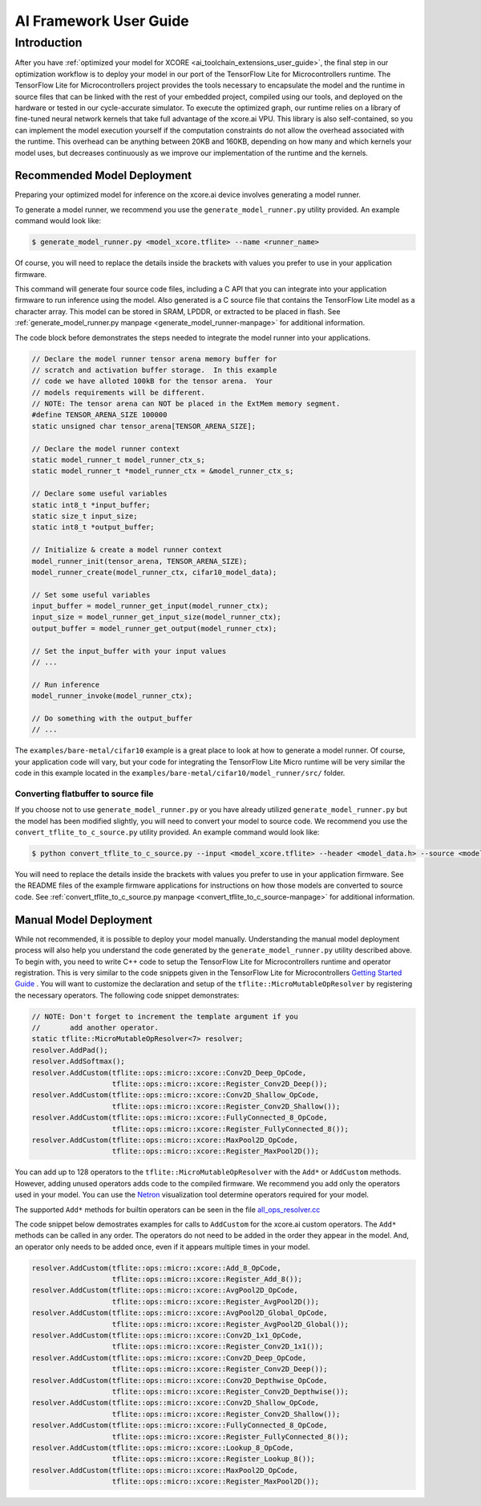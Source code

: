 .. _ai_framework_user_guide:

#######################
AI Framework User Guide
#######################

************
Introduction
************

After you have :ref:`optimized your model for XCORE <ai_toolchain_extensions_user_guide>`, the final step in our optimization workflow is to deploy your model in our port of the TensorFlow Lite for Microcontrollers runtime. The TensorFlow Lite for Microcontrollers project provides the tools necessary to encapsulate the model and the runtime in source files that can be linked with the rest of your embedded project, compiled using our tools, and deployed on the hardware or tested in our cycle-accurate simulator. To execute the optimized graph, our runtime relies on a library of fine-tuned neural network kernels that take full advantage of the xcore.ai VPU. This library is also self-contained, so you can implement the model execution yourself if the computation constraints do not allow the overhead associated with the runtime. This overhead can be anything between 20KB and 160KB, depending on how many and which kernels your model uses, but decreases continuously as we improve our implementation of the runtime and the kernels.

Recommended Model Deployment
============================

Preparing your optimized model for inference on the xcore.ai device involves generating a model runner.

To generate a model runner, we recommend you use the ``generate_model_runner.py`` utility provided.  An example command would look like:

.. code-block:: console

    $ generate_model_runner.py <model_xcore.tflite> --name <runner_name>

Of course, you will need to replace the details inside the brackets with values you prefer to use in your application firmware.  

This command will generate four source code files, including a C API that you can integrate into your application firmware to run inference using the model.  Also generated is a C source file that contains the TensorFlow Lite model as a character array.  This model can be stored in SRAM, LPDDR, or extracted to be placed in flash.  See :ref:`generate_model_runner.py manpage <generate_model_runner-manpage>` for additional information.

The code block before demonstrates the steps needed to integrate the model runner into your applications.

.. code-block:: c

    // Declare the model runner tensor arena memory buffer for 
    // scratch and activation buffer storage.  In this example
    // code we have alloted 100kB for the tensor arena.  Your
    // models requirements will be different.
    // NOTE: The tensor arena can NOT be placed in the ExtMem memory segment.
    #define TENSOR_ARENA_SIZE 100000
    static unsigned char tensor_arena[TENSOR_ARENA_SIZE];

    // Declare the model runner context
    static model_runner_t model_runner_ctx_s;
    static model_runner_t *model_runner_ctx = &model_runner_ctx_s;

    // Declare some useful variables
    static int8_t *input_buffer;
    static size_t input_size;
    static int8_t *output_buffer;

    // Initialize & create a model runner context
    model_runner_init(tensor_arena, TENSOR_ARENA_SIZE);
    model_runner_create(model_runner_ctx, cifar10_model_data);

    // Set some useful variables
    input_buffer = model_runner_get_input(model_runner_ctx);
    input_size = model_runner_get_input_size(model_runner_ctx);
    output_buffer = model_runner_get_output(model_runner_ctx);

    // Set the input_buffer with your input values
    // ...

    // Run inference
    model_runner_invoke(model_runner_ctx);
    
    // Do something with the output_buffer
    // ...

The ``examples/bare-metal/cifar10`` example is a great place to look at how to generate a model runner.  Of course, your application code will vary, but your code for integrating the TensorFlow Lite Micro runtime will be very similar the code in this example located in the ``examples/bare-metal/cifar10/model_runner/src/`` folder.

Converting flatbuffer to source file
------------------------------------

If you choose not to use ``generate_model_runner.py`` or you have already utilized ``generate_model_runner.py`` but the model has been modified slightly, you will need to convert your model to source code.  We recommend you use the ``convert_tflite_to_c_source.py`` utility provided.  An example command would look like:

.. code-block:: console

    $ python convert_tflite_to_c_source.py --input <model_xcore.tflite> --header <model_data.h> --source <model_data.c> --variable-name <model> --include-guard <MODEL_H_>

You will need to replace the details inside the brackets with values you prefer to use in your application firmware.  See the README files of the example firmware applications for instructions on how those models are converted to source code. See :ref:`convert_tflite_to_c_source.py manpage <convert_tflite_to_c_source-manpage>` for additional information.

Manual Model Deployment
=======================

While not recommended, it is possible to deploy your model manually.  Understanding the manual model deployment process will also help you understand the code generated by the ``generate_model_runner.py`` utility described above.  To begin with, you need to write C++ code to setup the TensorFlow Lite for Microcontrollers runtime and operator registration.  This is very similar to the code snippets given in the TensorFlow Lite for Microcontrollers `Getting Started Guide <https://www.tensorflow.org/lite/microcontrollers/get_started>`_ .  You will want to customize the declaration and setup of the ``tflite::MicroMutableOpResolver`` by registering the necessary operators.  The following code snippet demonstrates:

.. code-block:: cpp

    // NOTE: Don't forget to increment the template argument if you
    //       add another operator.
    static tflite::MicroMutableOpResolver<7> resolver;
    resolver.AddPad();
    resolver.AddSoftmax();
    resolver.AddCustom(tflite::ops::micro::xcore::Conv2D_Deep_OpCode,
                       tflite::ops::micro::xcore::Register_Conv2D_Deep());
    resolver.AddCustom(tflite::ops::micro::xcore::Conv2D_Shallow_OpCode,
                       tflite::ops::micro::xcore::Register_Conv2D_Shallow());
    resolver.AddCustom(tflite::ops::micro::xcore::FullyConnected_8_OpCode,
                       tflite::ops::micro::xcore::Register_FullyConnected_8());
    resolver.AddCustom(tflite::ops::micro::xcore::MaxPool2D_OpCode,
                       tflite::ops::micro::xcore::Register_MaxPool2D());

You can add up to 128 operators to the ``tflite::MicroMutableOpResolver`` with the ``Add*`` or ``AddCustom`` methods.  However, adding unused operators adds code to the compiled firmware.  We recommend you add only the operators used in your model.  You can use the `Netron <https://lutzroeder.github.io/netron/>`_ visualization tool determine operators required for your model.

The supported ``Add*`` methods for builtin operators can be seen in the file `all_ops_resolver.cc <https://github.com/tensorflow/tensorflow/blob/master/tensorflow/lite/micro/all_ops_resolver.cc>`_

The code snippet below demostrates examples for calls to ``AddCustom`` for the xcore.ai custom operators.  The ``Add*`` methods can be called in any order.  The operators do not need to be added in the order they appear in the model.  And, an operator only needs to be added once, even if it appears multiple times in your model.

.. code-block:: cpp

    resolver.AddCustom(tflite::ops::micro::xcore::Add_8_OpCode,
                       tflite::ops::micro::xcore::Register_Add_8());
    resolver.AddCustom(tflite::ops::micro::xcore::AvgPool2D_OpCode,
                       tflite::ops::micro::xcore::Register_AvgPool2D());
    resolver.AddCustom(tflite::ops::micro::xcore::AvgPool2D_Global_OpCode,
                       tflite::ops::micro::xcore::Register_AvgPool2D_Global());
    resolver.AddCustom(tflite::ops::micro::xcore::Conv2D_1x1_OpCode,
                       tflite::ops::micro::xcore::Register_Conv2D_1x1());
    resolver.AddCustom(tflite::ops::micro::xcore::Conv2D_Deep_OpCode,
                       tflite::ops::micro::xcore::Register_Conv2D_Deep());
    resolver.AddCustom(tflite::ops::micro::xcore::Conv2D_Depthwise_OpCode,
                       tflite::ops::micro::xcore::Register_Conv2D_Depthwise());
    resolver.AddCustom(tflite::ops::micro::xcore::Conv2D_Shallow_OpCode,
                       tflite::ops::micro::xcore::Register_Conv2D_Shallow());
    resolver.AddCustom(tflite::ops::micro::xcore::FullyConnected_8_OpCode,
                       tflite::ops::micro::xcore::Register_FullyConnected_8());
    resolver.AddCustom(tflite::ops::micro::xcore::Lookup_8_OpCode,
                       tflite::ops::micro::xcore::Register_Lookup_8());
    resolver.AddCustom(tflite::ops::micro::xcore::MaxPool2D_OpCode,
                       tflite::ops::micro::xcore::Register_MaxPool2D());
